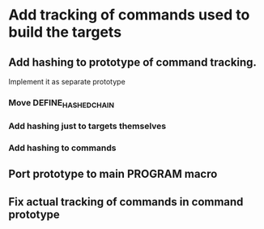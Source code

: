 * Add tracking of commands used to build the targets

** Add hashing to prototype of command tracking.
   Implement it as separate prototype

*** Move DEFINE_HASHED_CHAIN

*** Add hashing just to targets themselves

*** Add hashing to commands

** Port prototype to main PROGRAM macro

** Fix actual tracking of commands in command prototype

